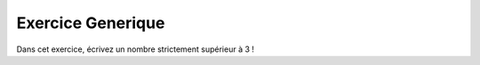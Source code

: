 Exercice Generique
-------------------

Dans cet exercice, écrivez un nombre strictement supérieur à 3 !


.. easypython:: /exercices/exo_generique.py
   :language: generique
   :uuid: 1231313
